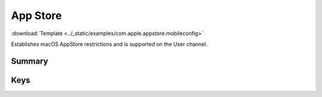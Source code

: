 .. _payloadtype-com.apple.appstore:

App Store
=========
:download:`Template <../_static/examples/com.apple.appstore.mobileconfig>`

Establishes macOS AppStore restrictions and is supported on the User channel.

Summary
-------

.. pfmheader:: /_static/manifests/com.apple.appstore manifest.plist
.. pfm:: /_static/manifests/com.apple.appstore manifest.plist

Keys
----

.. pfmkey:: restrict-store-require-admin-to-install /_static/manifests/com.apple.appstore manifest.plist
.. pfmkey:: restrict-store-softwareupdate-only /_static/manifests/com.apple.appstore manifest.plist
.. pfmkey:: restrict-store-disable-app-adoption /_static/manifests/com.apple.appstore manifest.plist
.. pfmkey:: DisableSoftwareUpdateNotifications /_static/manifests/com.apple.appstore manifest.plist
.. pfmkey:: restrict-store-mdm-install-softwareupdate-only /_static/manifests/com.apple.appstore manifest.plist
